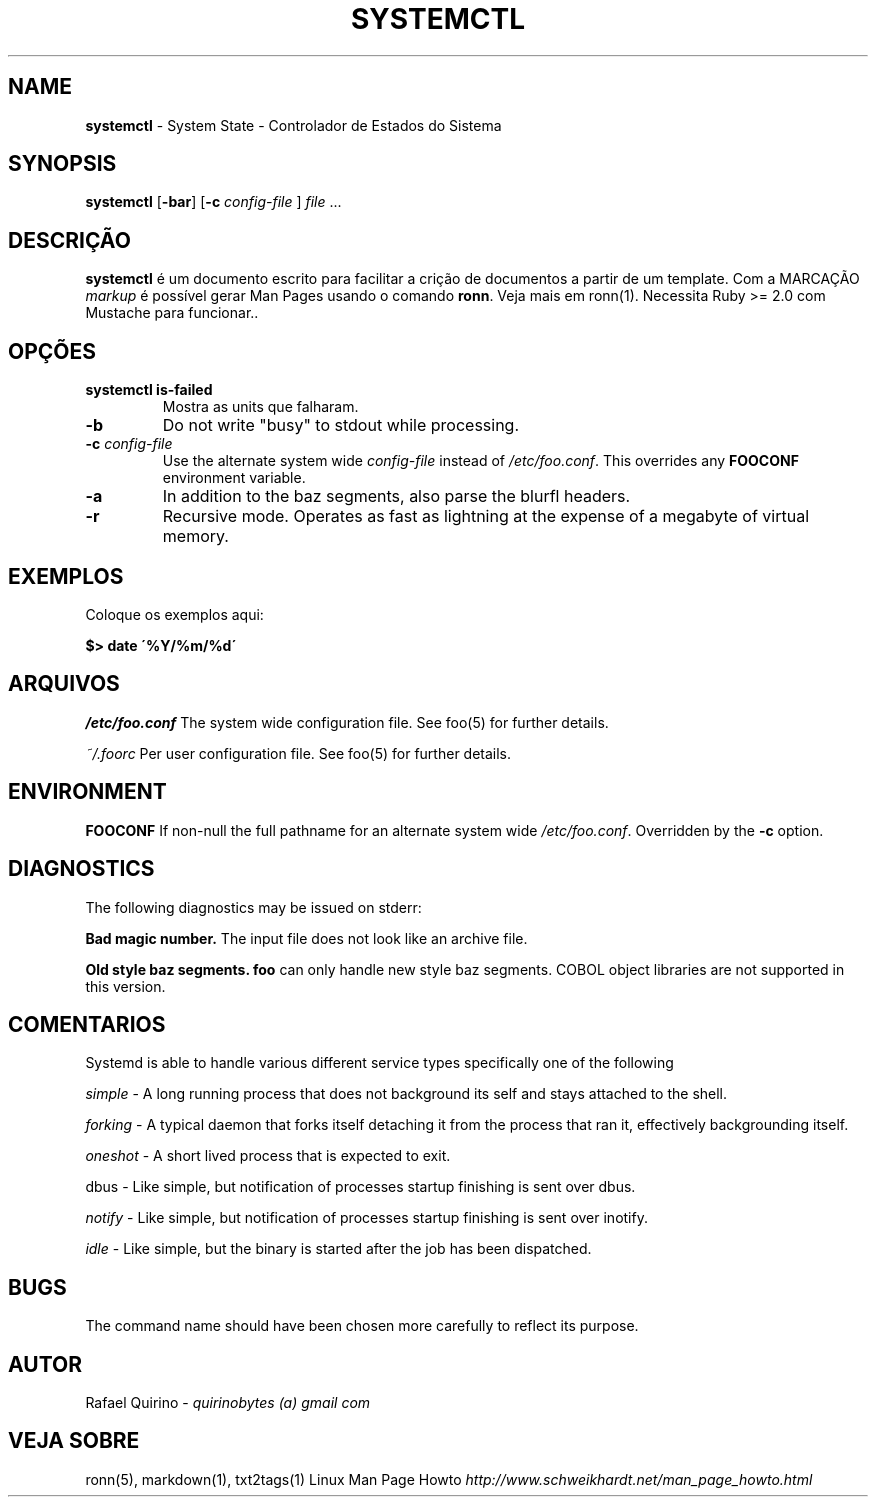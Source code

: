 .\" generated with Ronn/v0.7.3
.\" http://github.com/rtomayko/ronn/tree/0.7.3
.
.TH "SYSTEMCTL" "1" "May 2017" "" ""
.
.SH "NAME"
\fBsystemctl\fR \- System State \- Controlador de Estados do Sistema
.
.SH "SYNOPSIS"
\fBsystemctl\fR [\fB\-bar\fR] [\fB\-c\fR \fIconfig\-file\fR ] \fIfile\fR \.\.\.
.
.SH "DESCRIÇÃO"
\fBsystemctl\fR é um documento escrito para facilitar a crição de documentos a partir de um template\. Com a MARCAÇÃO \fImarkup\fR é possível gerar Man Pages usando o comando \fBronn\fR\. Veja mais em ronn(1)\. Necessita Ruby >= 2\.0 com Mustache para funcionar\.\.
.
.SH "OPÇÕES"
.
.TP
\fBsystemctl is\-failed\fR
Mostra as units que falharam\.
.
.TP
\fB\-b\fR
Do not write "busy" to stdout while processing\.
.
.TP
\fB\-c\fR \fIconfig\-file\fR
Use the alternate system wide \fIconfig\-file\fR instead of \fI/etc/foo\.conf\fR\. This overrides any \fBFOOCONF\fR environment variable\.
.
.TP
\fB\-a\fR
In addition to the baz segments, also parse the blurfl headers\.
.
.TP
\fB\-r\fR
Recursive mode\. Operates as fast as lightning at the expense of a megabyte of virtual memory\.
.
.SH "EXEMPLOS"
Coloque os exemplos aqui:
.
.P
\fB$> date \'%Y/%m/%d\'\fR
.
.SH "ARQUIVOS"
\fI/etc/foo\.conf\fR The system wide configuration file\. See foo(5) for further details\.
.
.P
\fI~/\.foorc\fR Per user configuration file\. See foo(5) for further details\.
.
.SH "ENVIRONMENT"
\fBFOOCONF\fR If non\-null the full pathname for an alternate system wide \fI/etc/foo\.conf\fR\. Overridden by the \fB\-c\fR option\.
.
.SH "DIAGNOSTICS"
The following diagnostics may be issued on stderr:
.
.P
\fBBad magic number\.\fR The input file does not look like an archive file\.
.
.P
\fBOld style baz segments\.\fR \fBfoo\fR can only handle new style baz segments\. COBOL object libraries are not supported in this version\.
.
.SH "COMENTARIOS"
Systemd is able to handle various different service types specifically one of the following
.
.P
\fIsimple\fR \- A long running process that does not background its self and stays attached to the shell\.
.
.P
\fIforking\fR \- A typical daemon that forks itself detaching it from the process that ran it, effectively backgrounding itself\.
.
.P
\fIoneshot\fR \- A short lived process that is expected to exit\.
.
.P
dbus \- Like simple, but notification of processes startup finishing is sent over dbus\.
.
.P
\fInotify\fR \- Like simple, but notification of processes startup finishing is sent over inotify\.
.
.P
\fIidle\fR \- Like simple, but the binary is started after the job has been dispatched\.
.
.SH "BUGS"
The command name should have been chosen more carefully to reflect its purpose\.
.
.SH "AUTOR"
Rafael Quirino \- \fIquirinobytes (a) gmail com\fR
.
.SH "VEJA SOBRE"
ronn(5), markdown(1), txt2tags(1) Linux Man Page Howto \fIhttp://www\.schweikhardt\.net/man_page_howto\.html\fR

